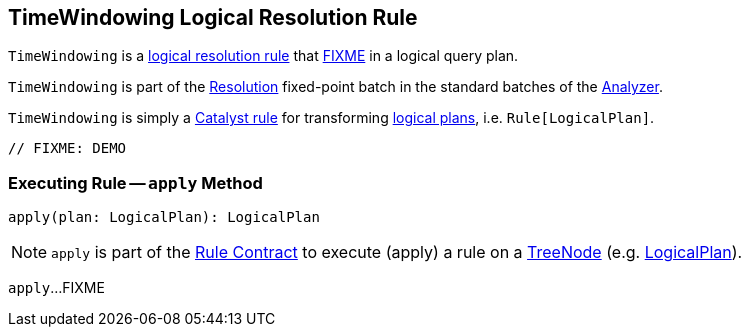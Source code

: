 == [[TimeWindowing]] TimeWindowing Logical Resolution Rule

`TimeWindowing` is a <<spark-sql-Analyzer.adoc#batches, logical resolution rule>> that <<apply, FIXME>> in a logical query plan.

`TimeWindowing` is part of the <<spark-sql-Analyzer.adoc#Resolution, Resolution>> fixed-point batch in the standard batches of the <<spark-sql-Analyzer.adoc#, Analyzer>>.

`TimeWindowing` is simply a <<spark-sql-catalyst-Rule.adoc#, Catalyst rule>> for transforming <<spark-sql-LogicalPlan.adoc#, logical plans>>, i.e. `Rule[LogicalPlan]`.

[source, scala]
----
// FIXME: DEMO
----

=== [[apply]] Executing Rule -- `apply` Method

[source, scala]
----
apply(plan: LogicalPlan): LogicalPlan
----

NOTE: `apply` is part of the <<spark-sql-catalyst-Rule.adoc#apply, Rule Contract>> to execute (apply) a rule on a <<spark-sql-catalyst-TreeNode.adoc#, TreeNode>> (e.g. <<spark-sql-LogicalPlan.adoc#, LogicalPlan>>).

`apply`...FIXME
